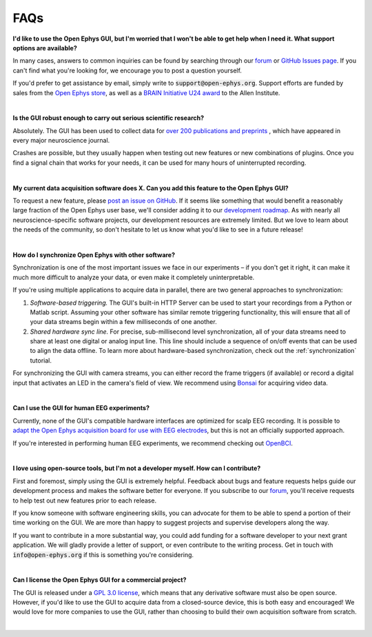 .. _faq:
.. role:: raw-html-m2r(raw)
   :format: html

FAQs
============================


**I'd like to use the Open Ephys GUI, but I'm worried that I won't be able to get help when I need it. What support options are available?**

In many cases, answers to common inquiries can be found by searching through our `forum <https://groups.google.com/g/open-ephys>`__ or `GitHub Issues page <https://github.com/open-ephys/plugin-GUI/issues>`__. If you can't find what you're looking for, we encourage you to post a question yourself.

If you'd prefer to get assistance by email, simply write to :code:`support@open-ephys.org`. Support efforts are funded by sales from the `Open Ephys store <https://open-ephys.org/store>`__, as well as a `BRAIN Initiative U24 award <https://reporter.nih.gov/project-details/9645567>`__ to the Allen Institute.

|

**Is the GUI robust enough to carry out serious scientific research?**

Absolutely. The GUI has been used to collect data for `over 200 publications and preprints <https://open-ephys.org/publications>`__ , which have appeared in every major neuroscience journal. 

Crashes are possible, but they usually happen when testing out new features or new combinations of plugins. Once you find a signal chain that works for your needs, it can be used for many hours of uninterrupted recording.

|

**My current data acquisition software does X. Can you add this feature to the Open Ephys GUI?**

To request a new feature, please `post an issue on GitHub <https://github.com/open-ephys/plugin-GUI/issues>`__. If it seems like something that would benefit a reasonably large fraction of the Open Ephys user base, we'll consider adding it to our `development roadmap <https://github.com/open-ephys/plugin-GUI/issues/435>`__. As with nearly all neuroscience-specific software projects, our development resources are extremely limited. But we love to learn about the needs of the community, so don't hesitate to let us know what you'd like to see in a future release!

|

**How do I synchronize Open Ephys with other software?**

Synchronization is one of the most important issues we face in our experiments – if you don't get it right, it can make it much more difficult to analyze your data, or even make it completely uninterpretable.

If you're using multiple applications to acquire data in parallel, there are two general approaches to synchronization:

(1) *Software-based triggering.* The GUI's built-in HTTP Server can be used to start your recordings from a Python or Matlab script. Assuming your other software has similar remote triggering functionality, this will ensure that all of your data streams begin within a few milliseconds of one another.

(2) *Shared hardware sync line.* For precise, sub-millisecond level synchronization, all of your data streams need to share at least one digital or analog input line. This line should include a sequence of on/off events that can be used to align the data offline. To learn more about hardware-based synchronization, check out the :ref:`synchronization` tutorial.

For synchronizing the GUI with camera streams, you can either record the frame triggers (if available) or record a digital input that activates an LED in the camera's field of view. We recommend using `Bonsai <https://bonsai-rx.org/>`__ for acquiring video data.

|

**Can I use the GUI for human EEG experiments?**

Currently, none of the GUI's compatible hardware interfaces are optimized for scalp EEG recording. It is possible to `adapt the Open Ephys acquisition board for use with EEG electrodes <https://iopscience.iop.org/article/10.1088/1741-2552/aa651f>`__, but this is not an officially supported approach.

If you're interested in performing human EEG experiments, we recommend checking out `OpenBCI <https://openbci.com/>`__.

|

**I love using open-source tools, but I'm not a developer myself. How can I contribute?**

First and foremost, simply using the GUI is extremely helpful. Feedback about bugs and feature requests helps guide our development process and makes the software better for everyone. If you subscribe to our `forum <https://groups.google.com/g/open-ephys>`__, you'll receive requests to help test out new features prior to each release.

If you know someone with software engineering skills, you can advocate for them to be able to spend a portion of their time working on the GUI. We are more than happy to suggest projects and supervise developers along the way.

If you want to contribute in a more substantial way, you could add funding for a software developer to your next grant application. We will gladly provide a letter of support, or even contribute to the writing process. Get in touch with :code:`info@open-ephys.org` if this is something you're considering.

|

**Can I license the Open Ephys GUI for a commercial project?**

The GUI is released under a `GPL 3.0 license <https://github.com/open-ephys/plugin-GUI/blob/master/LICENSE>`__, which means that any derivative software must also be open source. However, if you'd like to use the GUI to acquire data from a closed-source device, this is both easy and encouraged! We would love for more companies to use the GUI, rather than choosing to build their own acquisition software from scratch. 

|